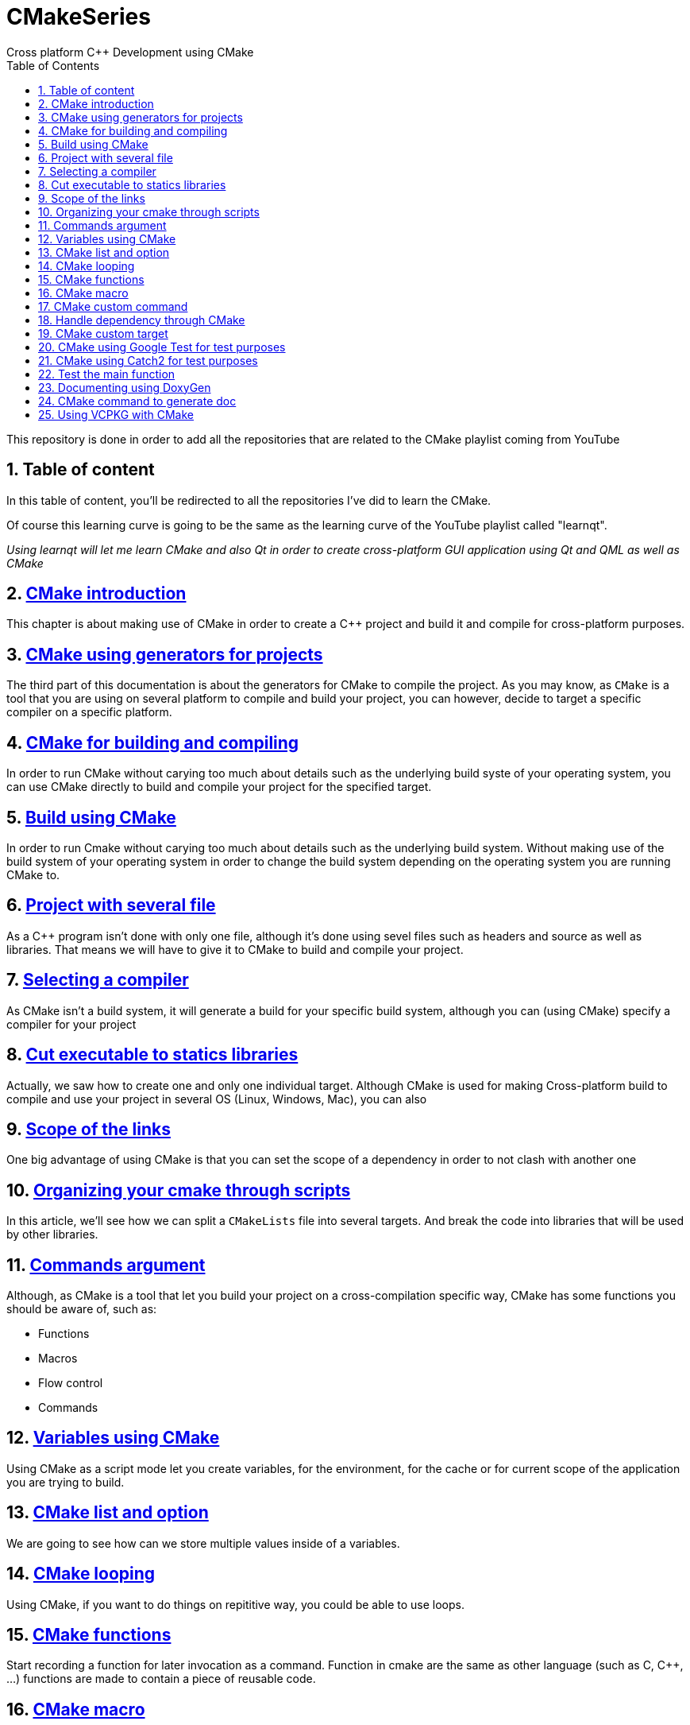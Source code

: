 # CMakeSeries
Cross platform C++ Development using CMake
:toc:
:sectnums:

This repository is done in order to add all the repositories that are related to the CMake playlist coming from YouTube

== Table of content

In this table of content, you'll be redirected to all the repositories I've did to learn the CMake.

Of course this learning curve is going to be the same as the learning curve of the YouTube playlist called "learnqt".

_Using learnqt will let me learn CMake and also Qt in order to create cross-platform GUI application using Qt and QML as well as CMake_

== link:https://github.com/dev-clement/CMake-Ep002[CMake introduction]

This chapter is about making use of CMake in order to create a C++ project and build it and compile for cross-platform purposes.


== link:https://github.com/dev-clement/CMake-Ep003[CMake using generators for projects]

The third part of this documentation is about the generators for CMake to compile the project. As you may know, as `CMake` is a tool that you are using on several platform to compile and build your project, you can however, decide to target a specific compiler on a specific platform.

== link:https://github.com/dev-clement/CMake-Ep004[CMake for building and compiling]

In order to run CMake without carying too much about details such as the underlying build syste of your operating system, you can use CMake directly to build and compile your project for the specified target.

== link:https://github.com/dev-clement/CMake-Ep004.git[Build using CMake]

In order to run Cmake without carying too much about details such as the underlying build system. Without making use of the build system of your operating system in order to change the build system depending on the operating system you are running CMake to.

== link:https://github.com/dev-clement/CMake-Ep005.git[Project with several file]

As a C++ program isn't done with only one file, although it's done using sevel files such as headers and source as well as libraries. That means we will have to give it to CMake to build and compile your project.

== link:https://github.com/dev-clement/CMake-Ep006.git[Selecting a compiler]

As CMake isn't a build system, it will generate a build for your specific build system, although you can (using CMake) specify a compiler for your project

== link:https://github.com/dev-clement/CMake-Ep007.git[Cut executable to statics libraries]

Actually, we saw how to create one and only one individual target. Although CMake is used for making Cross-platform build to compile and use your project in several OS (Linux, Windows, Mac), you can also

== link:https://github.com/dev-clement/CMake-Ep008[Scope of the links]

One big advantage of using CMake is that you can set the scope of a dependency in order to not clash with another one

== link:https://github.com/dev-clement/CMake-Ep009.git[Organizing your cmake through scripts]

In this article, we'll see how we can split a `CMakeLists` file into several targets. And break the code into libraries that will be used by other libraries.

== link:https://github.com/dev-clement/CMake-Ep011.git[Commands argument]

Although, as CMake is a tool that let you build your project on a cross-compilation specific way, CMake has some functions you should be aware of, such as:

* Functions

* Macros

* Flow control

* Commands

== link:https://github.com/dev-clement/CMake-Ep012.git[Variables using CMake]
Using CMake as a script mode let you create variables, for the environment, for the cache or for current scope of the application you are trying to build.

== link:https://github.com/dev-clement/CMake-Ep013.git[CMake list and option]
We are going to see how can we store multiple values inside of a variables.

== link:https://github.com/dev-clement/CMake-Ep014.git[CMake looping]
Using CMake, if you want to do things on repititive way, you could be able to use loops.

== link:https://github.com/dev-clement/CMake-Ep015.git[CMake functions]
Start recording a function for later invocation as a command. Function in cmake are the same as other language (such as C, C++, ...) functions are made to contain a piece of reusable code.

== link:https://github.com/dev-clement/CMake-Ep016.git[CMake macro]
In CMake, macros a really brother or sisters of functions.

== link:https://github.com/dev-clement/CMake-Ep020.git[CMake custom command]
This article is about custom targets, custom target is a different target that we've seen before.

== link:https://github.com/dev-clement/CMake-Ep021.git[Handle dependency through CMake]
Suppose you are writing your application and needs a third party library, well it tend to be tough to do so in C++, there is no tool that let you do it easily.

== link:https://github.com/dev-clement/CMake-Ep020.git[CMake custom target]
Custom target is a target that isn’t looking like the one there is present on CMake.

== link:https://github.com/dev-clement/CMake-Ep022.git[CMake using Google Test for test purposes]
In this article, we'll talk about using the `FetchContent` module to fetch, download and use the `Google test` framework that is used to making some test for our C++ application.

== link:https://github.com/dev-clement/CMake-Ep023.git[CMake using Catch2 for test purposes]
Catch2’s main advantag eis that using it is both simple and natural. Test names do not have to be valid identifiers, assertion looks like normal C++ boolean exoressions, and section provide a nice and local way to share set-up and tear-down code in tests.

== link:https://github.com/dev-clement/CMake-Ep024.git[Test the main function]
In the last article for using `CMake` with both `GoogleTest` and `Catch2` test, we explore both of the followings libraries, although we can test the project, the `main` function that is linked to the executable of your own isn't

== link:https://github.com/dev-clement/CMake-Ep025.git[Documenting using DoxyGen]
In this article we'll look at how we can make use of Doxygen in our CMake project and how Doxygen is used in CMake.

== link:https://github.com/dev-clement/CMake-Ep027.git[CMake command to generate doc]
CMake did bundle all the tough things related to Doxygen, and it is possible to use a built-in command for generating the documentation as we were doing all along.

== link:https://github.com/dev-clement/CMake-Ep029.git[Using VCPKG with CMake]
vcpkg is a free and open-source C/C++ package manager maintained by Microsoft and the C++ community. It's designed to address the unique pain points with managing C/C++ libraries